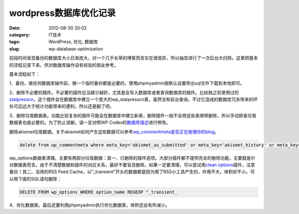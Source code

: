wordpress数据库优化记录
#######################
:date: 2012-08-30 20:02
:category: IT技术
:tags: WordPress, 优化, 数据库
:slug: wp-database-optimization

前段时间发现备份的数据库大小日渐庞大，对一个几乎长草的博客而言实在很诡异，所以抽空进行了一次后台大扫除。这里把基本的流程记录下来，供对数据库操作没有经验的朋友参考。

基本流程如下：

1、备份。做任何数据库操作前，做一个临时备份都是必要的。使用phpmyadmin按默认设置导出sql文件下载到本地即可。

2、删除不必要的插件。不必要的插件应当越少越好，尤其是会写入数据库或者查询数据库的插件。比如我之前使用过的\ `statpresscn`_\ ，这个插件会在数据库中建立一个庞大的wp\_statpresscn表，虽然没有前台查询，不过它造成的数据库冗余带来的坏处可远远大于统计功能带来的便利，所以还是删了吧。

3、删除垃圾数据表。功能比较复杂的插件可能会在数据库中建立新表，删除插件一般不会把这些表顺带删除，所以手动排查垃圾数据表也是必要的。为了防止误删，请一定对照WP
Codex的\ `数据库描述`_\ 进行修改。

删除akismet垃圾数据。关于akismet如何产生这些数据可以参考\ `wp\_commentmeta是否正在拖慢你的blog`_\ 。

.. code-block:: sql

   delete from wp_commentmeta where meta_key='akismet_as_submitted' or meta_key='akismet_history' or meta_key='akismet_rechecking' or meta_key='akismet_result' or meta_key='akismet_user' or meta_key='akismet_user_result

wp\_options数据表清理。主要有两部分垃圾数据：其一、已删除的插件选项。大部分插件都不提供完全的删除功能，主要就是针对数据表而言。由于不清楚数据和插件的对应关系，最好不要盲目删除，如果一定要清理，可以尝试用\ `clean
options`_\ 插件，注意备份！其二、没用的RSS Feed
Cache。以“\_transient”开头的数据都是因为用了RSS小工具产生的，作用不大，体积却不小。可以用下面的SQL语句删除：

.. code-block:: sql

   DELETE FROM wp_options WHERE option_name REGEXP "_transient_

4、优化数据表。最后还要利用phpmyadmin执行优化数据表，体积还会有所减小。

.. _statpresscn: http://www.6psp.cn/20100917/statpresscn%E6%8F%92%E4%BB%B6%E9%80%A0%E6%88%90%E5%8D%9A%E5%AE%A2%E9%80%9F%E5%BA%A6%E5%8F%98%E6%85%A2%EF%BC%8C%E8%B5%B6%E5%BF%AB%E5%88%A0%E9%99%A4.html
.. _数据库描述: http://codex.wordpress.org/zh-cn:%E6%95%B0%E6%8D%AE%E5%BA%93%E6%8F%8F%E8%BF%B0
.. _wp\_commentmeta是否正在拖慢你的blog: http://www.solagirl.net/wp-commentmeta-slowing-down-your-blog.html
.. _clean options: http://www.mittineague.com/dev/co.php
